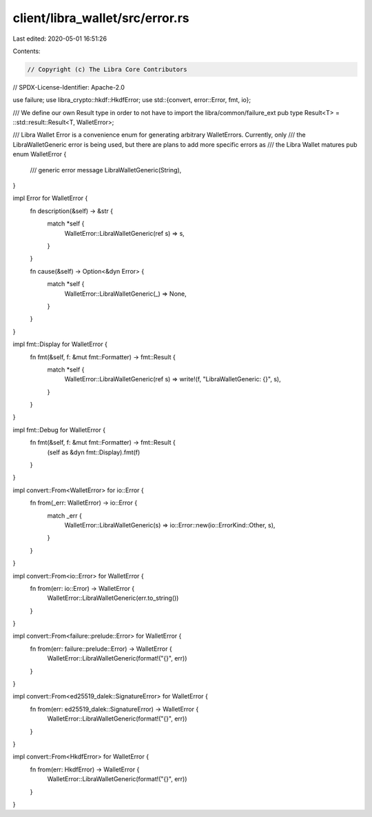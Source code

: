 client/libra_wallet/src/error.rs
================================

Last edited: 2020-05-01 16:51:26

Contents:

.. code-block:: rs

    // Copyright (c) The Libra Core Contributors
// SPDX-License-Identifier: Apache-2.0

use failure;
use libra_crypto::hkdf::HkdfError;
use std::{convert, error::Error, fmt, io};

/// We define our own Result type in order to not have to import the libra/common/failure_ext
pub type Result<T> = ::std::result::Result<T, WalletError>;

/// Libra Wallet Error is a convenience enum for generating arbitrary WalletErrors. Currently, only
/// the LibraWalletGeneric error is being used, but there are plans to add more specific errors as
/// the Libra Wallet matures
pub enum WalletError {
    /// generic error message
    LibraWalletGeneric(String),
}

impl Error for WalletError {
    fn description(&self) -> &str {
        match *self {
            WalletError::LibraWalletGeneric(ref s) => s,
        }
    }

    fn cause(&self) -> Option<&dyn Error> {
        match *self {
            WalletError::LibraWalletGeneric(_) => None,
        }
    }
}

impl fmt::Display for WalletError {
    fn fmt(&self, f: &mut fmt::Formatter) -> fmt::Result {
        match *self {
            WalletError::LibraWalletGeneric(ref s) => write!(f, "LibraWalletGeneric: {}", s),
        }
    }
}

impl fmt::Debug for WalletError {
    fn fmt(&self, f: &mut fmt::Formatter) -> fmt::Result {
        (self as &dyn fmt::Display).fmt(f)
    }
}

impl convert::From<WalletError> for io::Error {
    fn from(_err: WalletError) -> io::Error {
        match _err {
            WalletError::LibraWalletGeneric(s) => io::Error::new(io::ErrorKind::Other, s),
        }
    }
}

impl convert::From<io::Error> for WalletError {
    fn from(err: io::Error) -> WalletError {
        WalletError::LibraWalletGeneric(err.to_string())
    }
}

impl convert::From<failure::prelude::Error> for WalletError {
    fn from(err: failure::prelude::Error) -> WalletError {
        WalletError::LibraWalletGeneric(format!("{}", err))
    }
}

impl convert::From<ed25519_dalek::SignatureError> for WalletError {
    fn from(err: ed25519_dalek::SignatureError) -> WalletError {
        WalletError::LibraWalletGeneric(format!("{}", err))
    }
}

impl convert::From<HkdfError> for WalletError {
    fn from(err: HkdfError) -> WalletError {
        WalletError::LibraWalletGeneric(format!("{}", err))
    }
}


